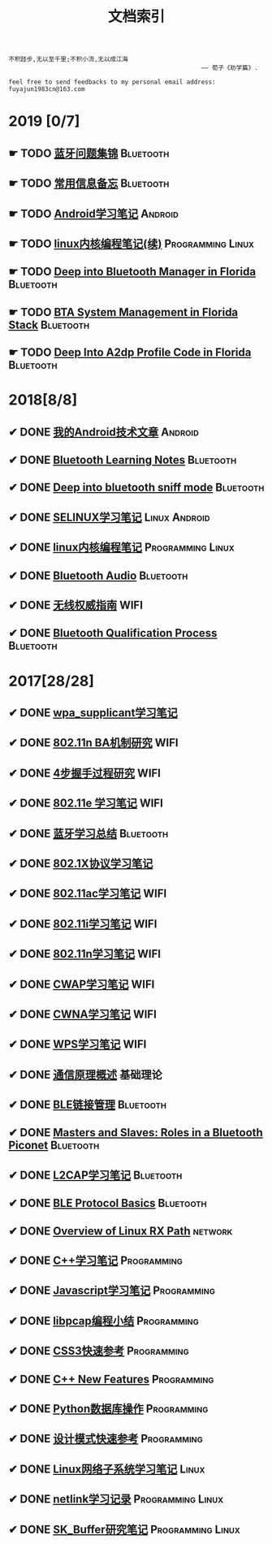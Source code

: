 #+TITLE: 文档索引
#+OPTIONS: toc:nil
#+OPTIONS: ^:nil  num:nil

#+BEGIN_EXAMPLE
 不积跬步,无以至千里;不积小流,无以成江海
                                                      —— 荀子《劝学篇》.
#+END_EXAMPLE

#+BEGIN_EXAMPLE
feel free to send feedbacks to my personal email address: fuyajun1983cn@163.com
#+END_EXAMPLE


* 2019 [0/7]
** ☛ TODO [[./bluetooth/bt-cases.html][蓝牙问题集锦]]                                             :Bluetooth:

** ☛ TODO [[./bluetooth/qc-kb.html][常用信息备忘]]                                         :Bluetooth:

** ☛ TODO [[./software/android%E5%AD%A6%E4%B9%A0%E7%AC%94%E8%AE%B0.html][Android学习笔记]]                                            :Android:
** ☛ TODO [[./software/linux%E5%86%85%E6%A0%B8%E7%BC%96%E7%A8%8B%E7%AC%94%E8%AE%B02.html][linux内核编程笔记(续)]]                            :Programming:Linux:
** ☛ TODO [[./bluetooth/btm.html][Deep into Bluetooth Manager in Florida]]                :Bluetooth:
** ☛ TODO [[./bluetooth/bta-sys.html][BTA System  Management in Florida Stack]]                 :Bluetooth:
** ☛ TODO [[./bluetooth/a2dp-deep.html][Deep Into A2dp Profile Code in Florida]]                   :Bluetooth:
* 2018[8/8]
** ✔ DONE [[./software/android-articles.html][我的Android技术文章]]                                        :Android:
   CLOSED: [2019-04-10 Wed 15:05]
** ✔ DONE [[http://bt.ifjy.me/][Bluetooth Learning Notes]]                                 :Bluetooth:
   CLOSED: [2019-04-10 Wed 15:00]
** ✔ DONE [[./bluetooth/bt-sniff.html][Deep into bluetooth sniff mode]]                           :Bluetooth:
   CLOSED: [2019-04-10 Wed 15:05]
** ✔ DONE [[./software/selinux.html][SELINUX学习笔记]]                                      :Linux:Android:
   CLOSED: [2018-10-20 Sat 12:40]
** ✔ DONE [[./software/linux%E5%86%85%E6%A0%B8%E7%BC%96%E7%A8%8B%E7%AC%94%E8%AE%B0.html][linux内核编程笔记]]                                :Programming:Linux:
   CLOSED: [2018-09-12 Wed 17:45]
** ✔ DONE [[./bluetooth/bluetooth-audio.html][Bluetooth Audio]]                                          :Bluetooth:
   CLOSED: [2018-08-21 Tue 14:35]
** ✔ DONE [[./wifi/%E6%97%A0%E7%BA%BF%E6%9D%83%E5%A8%81%E6%8C%87%E5%8D%97.html][无线权威指南]]                                                  :WIFI:
** ✔ DONE [[./bluetooth/bt-qualification.html][Bluetooth Qualification Process]]                          :Bluetooth:
   CLOSED: [2018-09-20 Thu 18:30]
* 2017[28/28]
** ✔ DONE [[./wifi/wpa_supplicant%E5%AD%A6%E4%B9%A0%E8%A6%81%E7%82%B9%E8%AE%B0%E5%BD%95.html][wpa_supplicant学习笔记]]
** ✔ DONE [[./wifi/11n%20Block%20Acknowledgement.html][802.11n BA机制研究]]                                            :WIFI:
** ✔ DONE [[./wifi/4%E6%AD%A5%E6%8F%A1%E6%89%8B%E8%BF%87%E7%A8%8B.html][4步握手过程研究]]                                               :WIFI:
** ✔ DONE [[https://fuyajun1983cn.github.io/docs/contents/wireless/001/802.11e.html][802.11e 学习笔记]]                                              :WIFI:
** ✔ DONE [[https://fuyajun1983cn.github.io/docs/contents/wireless/003/bluetooth.html][蓝牙学习总结]]                                             :Bluetooth:
** ✔ DONE [[https://fuyajun1983cn.github.io/docs/contents/wireless/004/802.1X.html][802.1X协议学习笔记]]
** ✔ DONE [[https://fuyajun1983cn.github.io/docs/contents/wireless/005/802.11ac.html][802.11ac学习笔记]]                                              :WIFI:
** ✔ DONE [[https://fuyajun1983cn.github.io/docs/contents/wireless/006/802.11i%E5%AD%A6%E4%B9%A0%E7%AC%94%E8%AE%B0.html][802.11i学习笔记]]                                               :WIFI:
** ✔ DONE [[https://fuyajun1983cn.github.io/docs/contents/wireless/007/802.11n.html][802.11n学习笔记]]                                               :WIFI:
** ✔ DONE [[./wifi/CWAP%E5%AD%A6%E4%B9%A0%E7%AC%94%E8%AE%B0.html][CWAP学习笔记]]                                                  :WIFI:
** ✔ DONE [[./wifi/CWNA%E5%AD%A6%E4%B9%A0%E7%AC%94%E8%AE%B0.html][CWNA学习笔记]]                                                  :WIFI:
** ✔ DONE [[https://fuyajun1983cn.github.io/docs/contents/wireless/020/WPS%E5%AD%A6%E4%B9%A0%E7%AC%94%E8%AE%B0.html][WPS学习笔记]]                                                   :WIFI:
** ✔ DONE [[https://fuyajun1983cn.github.io/docs/contents/wireless/022/%E9%80%9A%E4%BF%A1%E5%8E%9F%E7%90%86%E6%A6%82%E8%BF%B0.html][通信原理概述]]                                                  :基础理论:
** ✔ DONE [[https://fuyajun1983cn.github.io/docs/contents/wireless/023/README.html][BLE链接管理]]                                              :Bluetooth:
** ✔ DONE [[https://fuyajun1983cn.github.io/docs/contents/wireless/035/README.html][Masters and Slaves: Roles in a Bluetooth Piconet]]         :Bluetooth:
** ✔ DONE [[https://fuyajun1983cn.github.io/docs/contents/wireless/025/README.html][L2CAP学习笔记]]                                            :Bluetooth:
** ✔ DONE [[https://fuyajun1983cn.github.io/docs/contents/wireless/030/README.html][BLE Protocol Basics]]                                      :Bluetooth:
** ✔ DONE [[https://fuyajun1983cn.github.io/docs/contents/network/002/linux-network-rx-path-overview.html][Overview of Linux RX Path]]                                  :network:
** ✔ DONE [[https://fuyajun1983cn.github.io/docs/contents/programming/001/C%2B%2B%E5%AD%A6%E4%B9%A0%E7%AC%94%E8%AE%B0.html][C++学习笔记]]                                            :Programming:
** ✔ DONE [[https://fuyajun1983cn.github.io/docs/contents/programming/003/Javascript%E5%AD%A6%E4%B9%A0%E7%AC%94%E8%AE%B0.html][Javascript学习笔记]]                                     :Programming:
** ✔ DONE [[https://fuyajun1983cn.github.io/docs/contents/programming/005/libpcap%E7%BC%96%E7%A8%8B%E5%B0%8F%E7%BB%93.html][libpcap编程小结]]                                        :Programming:
** ✔ DONE [[https://fuyajun1983cn.github.io/docs/contents/programming/009/css3.html][CSS3快速参考]]                                           :Programming:
** ✔ DONE [[https://fuyajun1983cn.github.io/docs/contents/programming/011/c%2B%2B11_new.html][C++ New Features]]                                       :Programming:
** ✔ DONE [[https://fuyajun1983cn.github.io/docs/contents/programming/012/README.html][Python数据库操作]]                                       :Programming:
** ✔ DONE [[https://fuyajun1983cn.github.io/docs/contents/programming/007/%E8%AE%BE%E8%AE%A1%E6%A8%A1%E5%BC%8F.html][设计模式快速参考]]                                       :Programming:
** ✔ DONE [[https://fuyajun1983cn.github.io/docs/contents/linux/003/linux%E5%86%85%E6%A0%B8%E7%BD%91%E7%BB%9C%E5%AD%90%E7%B3%BB%E7%BB%9F%E5%88%86%E6%9E%90.html][Linux网络子系统学习笔记]]                                      :Linux:
** ✔ DONE [[https://fuyajun1983cn.github.io/docs/contents/linux/004/netlinkk%E5%AD%A6%E4%B9%A0%E8%AE%B0%E5%BD%95.html][netlink学习记录]]                                  :Programming:Linux:
** ✔ DONE [[https://fuyajun1983cn.github.io/docs/contents/linux/006/sk_buffer.html][SK_Buffer研究笔记]]                                :Programming:Linux:
